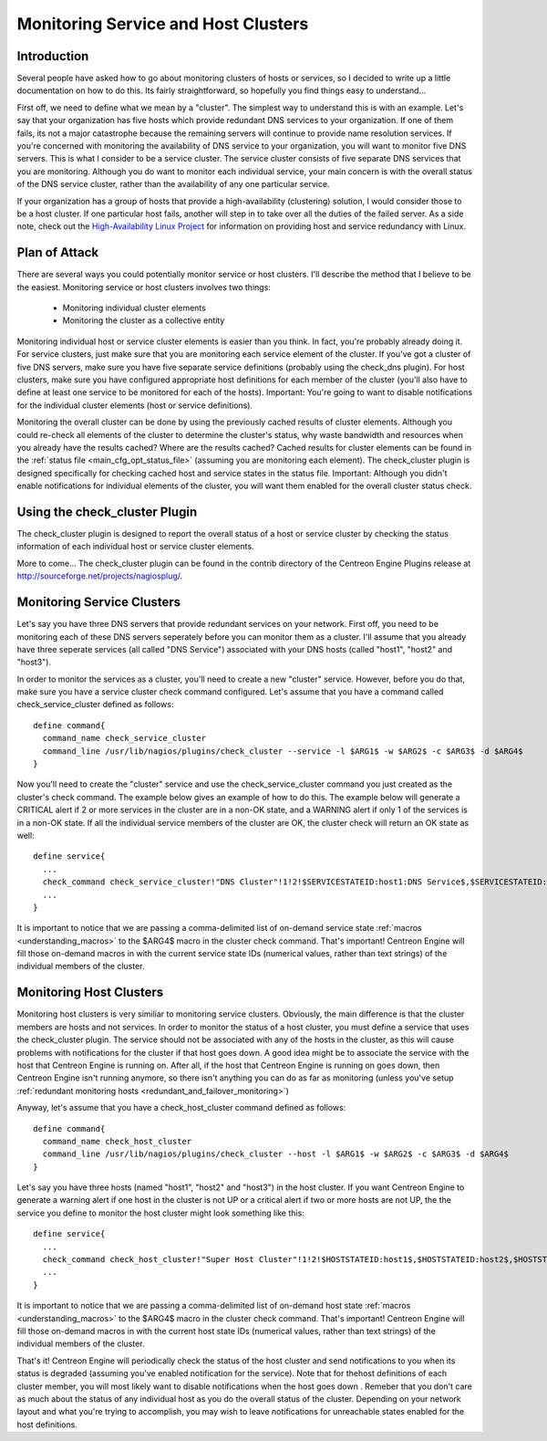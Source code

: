 Monitoring Service and Host Clusters
************************************

Introduction
============

Several people have asked how to go about monitoring clusters of hosts
or services, so I decided to write up a little documentation on how to
do this. Its fairly straightforward, so hopefully you find things easy
to understand...

First off, we need to define what we mean by a "cluster". The simplest
way to understand this is with an example. Let's say that your
organization has five hosts which provide redundant DNS services to your
organization. If one of them fails, its not a major catastrophe because
the remaining servers will continue to provide name resolution
services. If you're concerned with monitoring the availability of DNS
service to your organization, you will want to monitor five DNS
servers. This is what I consider to be a service cluster. The service
cluster consists of five separate DNS services that you are
monitoring. Although you do want to monitor each individual service,
your main concern is with the overall status of the DNS service cluster,
rather than the availability of any one particular service.

If your organization has a group of hosts that provide a
high-availability (clustering) solution, I would consider those to be a
host cluster. If one particular host fails, another will step in to take
over all the duties of the failed server. As a side note, check out the
`High-Availability Linux Project <http://www.linux-ha.org>`_ for
information on providing host and service redundancy with Linux.

Plan of Attack
==============

There are several ways you could potentially monitor service or host
clusters. I'll describe the method that I believe to be the
easiest. Monitoring service or host clusters involves two things:

  * Monitoring individual cluster elements
  * Monitoring the cluster as a collective entity

Monitoring individual host or service cluster elements is easier than
you think. In fact, you're probably already doing it. For service
clusters, just make sure that you are monitoring each service element of
the cluster. If you've got a cluster of five DNS servers, make sure you
have five separate service definitions (probably using the check_dns
plugin). For host clusters, make sure you have configured appropriate
host definitions for each member of the cluster (you'll also have to
define at least one service to be monitored for each of the
hosts). Important: You're going to want to disable notifications for the
individual cluster elements (host or service definitions).

Monitoring the overall cluster can be done by using the previously
cached results of cluster elements. Although you could re-check all
elements of the cluster to determine the cluster's status, why waste
bandwidth and resources when you already have the results cached? Where
are the results cached? Cached results for cluster elements can be found
in the
:ref:`status file <main_cfg_opt_status_file>`
(assuming you are monitoring each element). The check_cluster plugin is
designed specifically for checking cached host and service states in the
status file. Important: Although you didn't enable notifications for
individual elements of the cluster, you will want them enabled for the
overall cluster status check.

Using the check_cluster Plugin
==============================

The check_cluster plugin is designed to report the overall status of a
host or service cluster by checking the status information of each
individual host or service cluster elements.

More to come... The check_cluster plugin can be found in the contrib
directory of the Centreon Engine Plugins release at
http://sourceforge.net/projects/nagiosplug/.

Monitoring Service Clusters
===========================

Let's say you have three DNS servers that provide redundant services on
your network. First off, you need to be monitoring each of these DNS
servers seperately before you can monitor them as a cluster. I'll assume
that you already have three seperate services (all called "DNS Service")
associated with your DNS hosts (called "host1", "host2" and "host3").

In order to monitor the services as a cluster, you'll need to create a
new "cluster" service. However, before you do that, make sure you have a
service cluster check command configured. Let's assume that you have a
command called check_service_cluster defined as follows::

  define command{
    command_name check_service_cluster
    command_line /usr/lib/nagios/plugins/check_cluster --service -l $ARG1$ -w $ARG2$ -c $ARG3$ -d $ARG4$
  }

Now you'll need to create the "cluster" service and use the
check_service_cluster command you just created as the cluster's check
command. The example below gives an example of how to do this. The
example below will generate a CRITICAL alert if 2 or more services in
the cluster are in a non-OK state, and a WARNING alert if only 1 of the
services is in a non-OK state. If all the individual service members of
the cluster are OK, the cluster check will return an OK state as well::

  define service{
    ...
    check_command check_service_cluster!"DNS Cluster"!1!2!$SERVICESTATEID:host1:DNS Service$,$SERVICESTATEID:host2:DNS Service$,$SERVICESTATEID:host3:DNS Service$
    ...
  }

It is important to notice that we are passing a comma-delimited list of
on-demand service state
:ref:`macros <understanding_macros>` to the
$ARG4$ macro in the cluster check command. That's important! Centreon
Engine will fill those on-demand macros in with the current service
state IDs (numerical values, rather than text strings) of the individual
members of the cluster.

Monitoring Host Clusters
========================

Monitoring host clusters is very similiar to monitoring service
clusters. Obviously, the main difference is that the cluster members are
hosts and not services. In order to monitor the status of a host
cluster, you must define a service that uses the check_cluster
plugin. The service should not be associated with any of the hosts in
the cluster, as this will cause problems with notifications for the
cluster if that host goes down. A good idea might be to associate the
service with the host that Centreon Engine is running on. After all, if
the host that Centreon Engine is running on goes down, then Centreon
Engine isn't running anymore, so there isn't anything you can do as far
as monitoring (unless you've setup
:ref:`redundant monitoring hosts <redundant_and_failover_monitoring>`)

Anyway, let's assume that you have a check_host_cluster command defined
as follows::

  define command{
    command_name check_host_cluster
    command_line /usr/lib/nagios/plugins/check_cluster --host -l $ARG1$ -w $ARG2$ -c $ARG3$ -d $ARG4$
  }

Let's say you have three hosts (named "host1", "host2" and "host3") in
the host cluster. If you want Centreon Engine to generate a warning
alert if one host in the cluster is not UP or a critical alert if two or
more hosts are not UP, the the service you define to monitor the host
cluster might look something like this::

  define service{
    ...
    check_command check_host_cluster!"Super Host Cluster"!1!2!$HOSTSTATEID:host1$,$HOSTSTATEID:host2$,$HOSTSTATEID:host3$
    ...
  }

It is important to notice that we are passing a comma-delimited list of
on-demand host state
:ref:`macros <understanding_macros>` to the
$ARG4$ macro in the cluster check command. That's important! Centreon
Engine will fill those on-demand macros in with the current host state
IDs (numerical values, rather than text strings) of the individual
members of the cluster.

That's it! Centreon Engine will periodically check the status of the
host cluster and send notifications to you when its status is degraded
(assuming you've enabled notification for the service). Note that for
thehost definitions of each cluster member, you will most likely want to
disable notifications when the host goes down . Remeber that you don't
care as much about the status of any individual host as you do the
overall status of the cluster. Depending on your network layout and what
you're trying to accomplish, you may wish to leave notifications for
unreachable states enabled for the host definitions.

